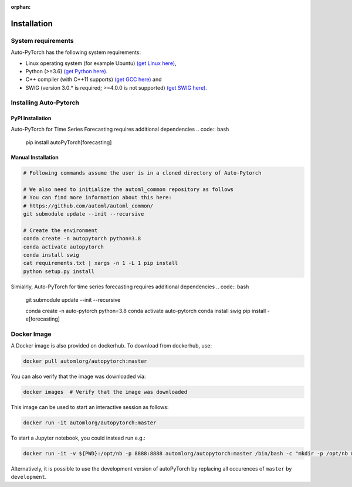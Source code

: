 :orphan:

.. _installation:

============
Installation
============

System requirements
===================

Auto-PyTorch has the following system requirements:

* Linux operating system (for example Ubuntu) `(get Linux here) <https://www.wikihow.com/Install-Linux>`_,
* Python (>=3.6) `(get Python here) <https://www.python.org/downloads/>`_.
* C++ compiler (with C++11 supports) `(get GCC here) <https://www.tutorialspoint.com/How-to-Install-Cplusplus-Compiler-on-Linux>`_ and
* SWIG (version 3.0.* is required; >=4.0.0 is not supported) `(get SWIG here) <http://www.swig.org/survey.html>`_.

Installing Auto-Pytorch
=======================

PyPI Installation
-----------------

.. code:: bash
    pip install autoPyTorch

Auto-PyTorch for Time Series Forecasting requires additional dependencies
.. code:: bash
    pip install autoPyTorch[forecasting]


Manual Installation
-------------------

.. code:: bash

    # Following commands assume the user is in a cloned directory of Auto-Pytorch

    # We also need to initialize the automl_common repository as follows
    # You can find more information about this here:
    # https://github.com/automl/automl_common/
    git submodule update --init --recursive

    # Create the environment
    conda create -n autopytorch python=3.8
    conda activate autopytorch
    conda install swig
    cat requirements.txt | xargs -n 1 -L 1 pip install
    python setup.py install

Simialrly, Auto-PyTorch for time series forecasting requires additional dependencies
.. code:: bash
    git submodule update --init --recursive

    conda create -n auto-pytorch python=3.8
    conda activate auto-pytorch
    conda install swig
    pip install -e[forecasting]


Docker Image
============
A Docker image is also provided on dockerhub. To download from dockerhub,
use:

.. code:: bash

    docker pull automlorg/autopytorch:master

You can also verify that the image was downloaded via:

.. code:: bash

    docker images  # Verify that the image was downloaded

This image can be used to start an interactive session as follows:

.. code:: bash

    docker run -it automlorg/autopytorch:master

To start a Jupyter notebook, you could instead run e.g.:

.. code:: bash

    docker run -it -v ${PWD}:/opt/nb -p 8888:8888 automlorg/autopytorch:master /bin/bash -c "mkdir -p /opt/nb && jupyter notebook --notebook-dir=/opt/nb --ip='0.0.0.0' --port=8888 --no-browser --allow-root"

Alternatively, it is possible to use the development version of autoPyTorch by replacing all
occurences of ``master`` by ``development``.
